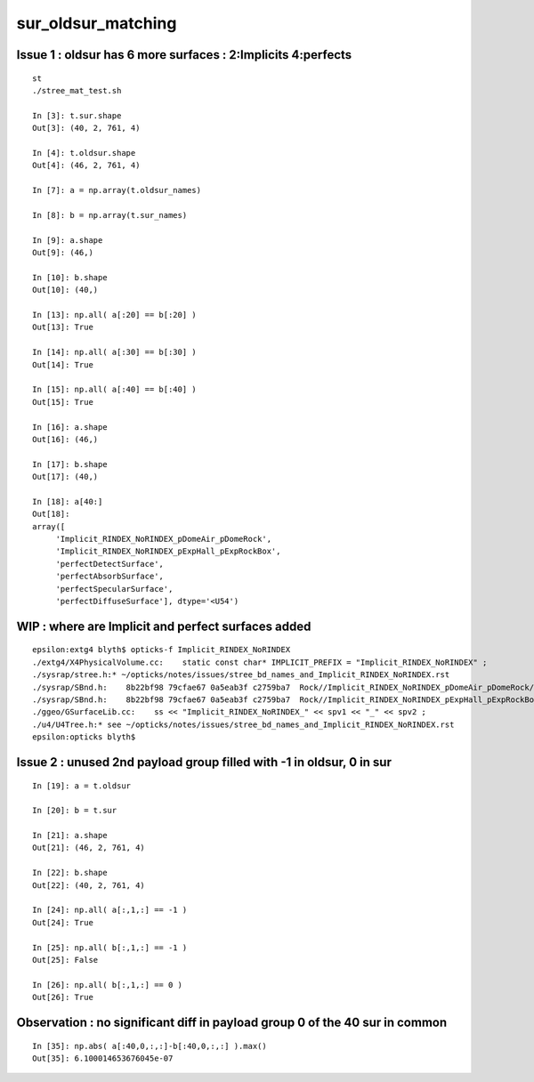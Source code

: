 sur_oldsur_matching
======================


Issue 1 : oldsur has 6 more surfaces : 2:Implicits 4:perfects
-----------------------------------------------------------------

::

    st
    ./stree_mat_test.sh 

    In [3]: t.sur.shape
    Out[3]: (40, 2, 761, 4)

    In [4]: t.oldsur.shape
    Out[4]: (46, 2, 761, 4)

    In [7]: a = np.array(t.oldsur_names)

    In [8]: b = np.array(t.sur_names)  

    In [9]: a.shape 
    Out[9]: (46,)

    In [10]: b.shape
    Out[10]: (40,)

    In [13]: np.all( a[:20] == b[:20] )
    Out[13]: True

    In [14]: np.all( a[:30] == b[:30] )
    Out[14]: True

    In [15]: np.all( a[:40] == b[:40] )
    Out[15]: True

    In [16]: a.shape
    Out[16]: (46,)

    In [17]: b.shape
    Out[17]: (40,)

    In [18]: a[40:]
    Out[18]: 
    array([
         'Implicit_RINDEX_NoRINDEX_pDomeAir_pDomeRock', 
         'Implicit_RINDEX_NoRINDEX_pExpHall_pExpRockBox', 
         'perfectDetectSurface', 
         'perfectAbsorbSurface', 
         'perfectSpecularSurface',
         'perfectDiffuseSurface'], dtype='<U54')


WIP : where are Implicit and perfect surfaces added
-------------------------------------------------------

::

    epsilon:extg4 blyth$ opticks-f Implicit_RINDEX_NoRINDEX
    ./extg4/X4PhysicalVolume.cc:    static const char* IMPLICIT_PREFIX = "Implicit_RINDEX_NoRINDEX" ; 
    ./sysrap/stree.h:* ~/opticks/notes/issues/stree_bd_names_and_Implicit_RINDEX_NoRINDEX.rst
    ./sysrap/SBnd.h:    8b22bf98 79cfae67 0a5eab3f c2759ba7  Rock//Implicit_RINDEX_NoRINDEX_pDomeAir_pDomeRock/Air
    ./sysrap/SBnd.h:    8b22bf98 79cfae67 0a5eab3f c2759ba7  Rock//Implicit_RINDEX_NoRINDEX_pExpHall_pExpRockBox/Air
    ./ggeo/GSurfaceLib.cc:    ss << "Implicit_RINDEX_NoRINDEX_" << spv1 << "_" << spv2 ;  
    ./u4/U4Tree.h:* see ~/opticks/notes/issues/stree_bd_names_and_Implicit_RINDEX_NoRINDEX.rst
    epsilon:opticks blyth$ 




Issue 2 : unused 2nd payload group filled with -1 in oldsur, 0 in sur
------------------------------------------------------------------------


::

    In [19]: a = t.oldsur

    In [20]: b = t.sur

    In [21]: a.shape
    Out[21]: (46, 2, 761, 4)

    In [22]: b.shape
    Out[22]: (40, 2, 761, 4)

    In [24]: np.all( a[:,1,:] == -1 )
    Out[24]: True

    In [25]: np.all( b[:,1,:] == -1 )
    Out[25]: False

    In [26]: np.all( b[:,1,:] == 0 )
    Out[26]: True


Observation : no significant diff in payload group 0 of the 40 sur in common
-------------------------------------------------------------------------------

::

    In [35]: np.abs( a[:40,0,:,:]-b[:40,0,:,:] ).max()
    Out[35]: 6.100014653676045e-07

